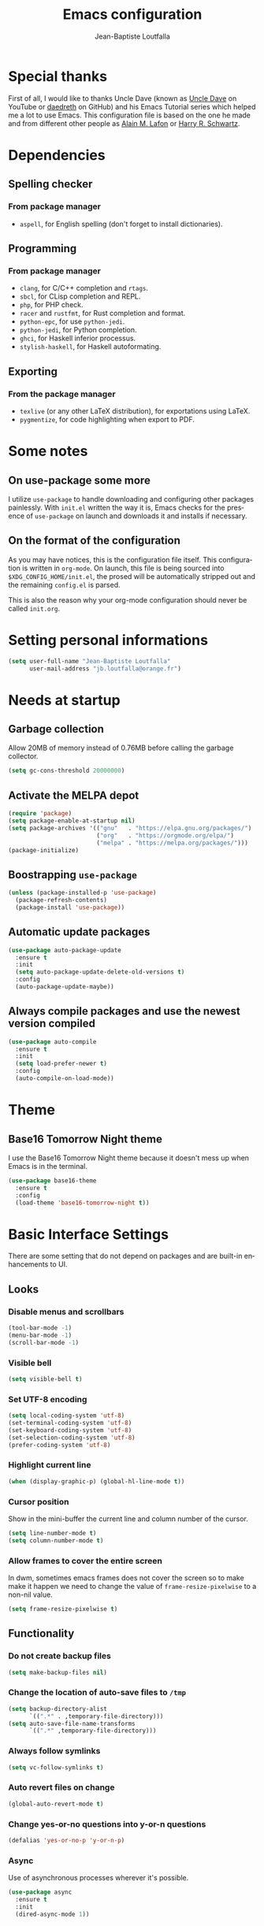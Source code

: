 #+TITLE: Emacs configuration
#+AUTHOR: Jean-Baptiste Loutfalla
#+STARTUP: overview
#+LANGUAGE: en
#+OPTIONS: toc:nil num:nil

* Special thanks
First of all, I would like to thanks Uncle Dave (known as [[https://www.youtube.com/channel/UCDEtZ7AKmwS0_GNJog01D2g][Uncle Dave]] on YouTube or [[https://github.com/daedreth/UncleDavesEmacs][daedreth]] on GitHub)
and his Emacs Tutorial series which helped me a lot to use Emacs.
This configuration file is based on the one he made and from different
other people as [[https://github.com/munen/emacs.d][Alain M. Lafon]] or [[https://github.com/hrs/dotfiles/blob/master/emacs/.emacs.d/configuration.org][Harry R. Schwartz]].

* Dependencies
** Spelling checker
*** From package manager
- =aspell=, for English spelling (don't forget to install dictionaries).

** Programming
*** From package manager
- =clang=, for C/C++ completion and =rtags=.
- =sbcl=, for CLisp completion and REPL.
- =php=, for PHP check.
- =racer= and =rustfmt=, for Rust completion and format.
- =python-epc=, for use =python-jedi=.
- =python-jedi=, for Python completion.
- =ghci=, for Haskell inferior processus.
- =stylish-haskell=, for Haskell autoformating.

** Exporting
*** From the package manager
+ =texlive= (or any other LaTeX distribution), for exportations using LaTeX.
+ =pygmentize=, for code highlighting when export to PDF.

* Some notes
** On use-package some more
I utilize =use-package= to handle downloading and configuring other packages painlessly.
With =init.el= written the way it is, Emacs checks for the presence of =use-package=
on launch and downloads it and installs if necessary.

** On the format of the configuration
As you may have notices, this is the configuration file itself.
This configuration is written in =org-mode=.
On launch, this file is being sourced into =$XDG_CONFIG_HOME/init.el=,
the prosed will be automatically stripped out and the remaining
=config.el= is parsed.

This is also the reason why your org-mode configuration should never
be called =init.org=.

* Setting personal informations
#+BEGIN_SRC emacs-lisp
  (setq user-full-name "Jean-Baptiste Loutfalla"
        user-mail-address "jb.loutfalla@orange.fr")
#+END_SRC

* Needs at startup
** Garbage collection
Allow 20MB of memory instead of 0.76MB before calling the garbage collector.
#+BEGIN_SRC emacs-lisp
  (setq gc-cons-threshold 20000000)
#+END_SRC

** Activate the MELPA depot
#+BEGIN_SRC emacs-lisp
  (require 'package)
  (setq package-enable-at-startup nil)
  (setq package-archives '(("gnu"   . "https://elpa.gnu.org/packages/")
                           ("org"   . "https://orgmode.org/elpa/")
                           ("melpa" . "https://melpa.org/packages/")))
  (package-initialize)
#+END_SRC

** Boostrapping =use-package=
#+BEGIN_SRC emacs-lisp
  (unless (package-installed-p 'use-package)
    (package-refresh-contents)
    (package-install 'use-package))
#+END_SRC

** Automatic update packages
#+BEGIN_SRC emacs-lisp
  (use-package auto-package-update
    :ensure t
    :init
    (setq auto-package-update-delete-old-versions t)
    :config
    (auto-package-update-maybe))
#+END_SRC

** Always compile packages and use the newest version compiled
#+BEGIN_SRC emacs-lisp
  (use-package auto-compile
    :ensure t
    :init
    (setq load-prefer-newer t)
    :config
    (auto-compile-on-load-mode))
#+END_SRC

* Theme
** Base16 Tomorrow Night theme
I use the Base16 Tomorrow Night theme because it doesn't mess up when Emacs is in the terminal.
#+BEGIN_SRC emacs-lisp
  (use-package base16-theme
    :ensure t
    :config
    (load-theme 'base16-tomorrow-night t))
#+END_SRC

* Basic Interface Settings
There are some setting that do not depend on packages and are built-in enhancements to UI.
** Looks
*** Disable menus and scrollbars
#+BEGIN_SRC emacs-lisp
  (tool-bar-mode -1)
  (menu-bar-mode -1)
  (scroll-bar-mode -1)
#+END_SRC

*** Visible bell
#+BEGIN_SRC emacs-lisp
  (setq visible-bell t)
#+END_SRC

*** Set UTF-8 encoding
#+BEGIN_SRC emacs-lisp
  (setq local-coding-system 'utf-8)
  (set-terminal-coding-system 'utf-8)
  (set-keyboard-coding-system 'utf-8)
  (set-selection-coding-system 'utf-8)
  (prefer-coding-system 'utf-8)
#+END_SRC

*** Highlight current line
#+BEGIN_SRC emacs-lisp
  (when (display-graphic-p) (global-hl-line-mode t))
#+END_SRC

*** Cursor position
Show in the mini-buffer the current line and column number of the cursor.
#+BEGIN_SRC emacs-lisp
  (setq line-number-mode t)
  (setq column-number-mode t)
#+END_SRC

*** Allow frames to cover the entire screen
In dwm, sometimes emacs frames does not cover the screen so to make
make it happen we need to change the value of =frame-resize-pixelwise=
to a non-nil value.
#+BEGIN_SRC emacs-lisp
  (setq frame-resize-pixelwise t)
#+END_SRC

** Functionality
*** Do not create backup files
#+BEGIN_SRC emacs-lisp
  (setq make-backup-files nil)
#+END_SRC

*** Change the location of auto-save files to =/tmp=
#+BEGIN_SRC emacs-lisp
  (setq backup-directory-alist
        `((".*" . ,temporary-file-directory)))
  (setq auto-save-file-name-transforms
        `((".*" ,temporary-file-directory)))
#+END_SRC

*** Always follow symlinks
#+BEGIN_SRC emacs-lisp
  (setq vc-follow-symlinks t)
#+END_SRC

*** Auto revert files on change
#+BEGIN_SRC emacs-lisp
  (global-auto-revert-mode t)
#+END_SRC

*** Change yes-or-no questions into y-or-n questions
#+BEGIN_SRC emacs-lisp
  (defalias 'yes-or-no-p 'y-or-n-p)
#+END_SRC

*** Async
Use of asynchronous processes wherever it's possible.
#+BEGIN_SRC emacs-lisp
  (use-package async
    :ensure t
    :init
    (dired-async-mode 1))
#+END_SRC

*** EasyPG
Allow Emacs to be use for pinentry of GnuPG
#+BEGIN_SRC emacs-lisp
  (use-package pinentry
    :ensure t
    :config
    (setq epa-pinentry-mode 'loopback)
    (pinentry-start))
#+END_SRC

* Terminal
** Setting default Shell
For conveniences I prefer to set the Shell with a variable.
#+BEGIN_SRC emacs-lisp
  (defvar my-terminal-shell "/bin/bash")
  (defadvice ansi-term (before force-bash)
    (interactive (list my-terminal-shell)))
  (ad-activate 'ansi-term)
#+END_SRC

** Keybinding
Since I use dwm and the default keybinding I set to open a terminal is
=S-Return=, I can't use it anymore in Emacs to open a terminal.
#+BEGIN_SRC emacs-lisp
  (global-set-key (kbd "<C-return>") 'ansi-term)
#+END_SRC

* Help for use Emacs
** which-key
This package will show you all keybindings possible when you start one.
It can be really useful when you don't remember a long keybinding.
#+BEGIN_SRC emacs-lisp
  (use-package which-key
    :ensure t
    :diminish
    :config
    (which-key-mode))
#+END_SRC

* Minor conveniences
** Minibuffer completion
*** ido
#+BEGIN_SRC emacs-lisp
  (setq ido-enable-flex-matching t)
  (setq ido-create-new-buffer 'always)
  (setq ido-everywhere t)
  (ido-mode 1)
#+END_SRC

*** ibuffer
#+BEGIN_SRC emacs-lisp
  (setq ibuffer-use-other-window t)
  (global-set-key (kbd "C-x C-b") 'ibuffer)
#+END_SRC

*** icircle
#+BEGIN_SRC emacs-lisp
  (icomplete-mode 1)
#+END_SRC

*** smex
#+BEGIN_SRC emacs-lisp
  (use-package smex
    :ensure t
    :init (smex-initialize)
    :bind ("M-x" . smex))
#+END_SRC

** French spelling/grammar checker - Grammalecte
Since I'm a french person, it can be useful to have it.
After installing it, you need to run =flycheck-grammalecte-download-grammalecte=.
#+BEGIN_SRC emacs-lisp
  (setq flycheck-grammalecte-enabled-modes '(org-mode
                                             text-mode
                                             mail-mode
                                             latex-mode))

  (setq flycheck-grammalecte-report-spellcheck nil)
  (setq flycheck-grammalecte-report-apos nil)
  (setq flycheck-grammalecte-report-nbsp nil)

  (use-package flycheck-grammalecte
    :ensure t)
#+END_SRC

** Edit/Open the configuration
Simply pressing =C-c e= will open this file. You can also invoke =edit-config=.
#+BEGIN_SRC emacs-lisp
  (defun edit-config ()
    "Edit/Open $XDG_CONFIG_HOME/emacs/config.org"
    (interactive)
    (setq-local config-file
                (concat (getenv "XDG_CONFIG_HOME") "/emacs/config.org"))
    (when (file-readable-p config-file)
      (find-file config-file)))

  (global-set-key (kbd "C-c e") 'edit-config)
#+END_SRC

** Reloading the configuration
Simply pressing =C-c r= will reload this file. You can also invoke =config-reload=.
#+BEGIN_SRC emacs-lisp
  (defun config-reload ()
    "Reloads $XDG_CONFIG_HOME/emacs/config.org at runtime"
    (interactive)
    (setq-local config-file
                (concat (getenv "XDG_CONFIG_HOME") "/emacs/config.org"))
    (when (file-readable-p config-file)
      (org-babel-load-file (expand-file-name config-file))))

  (global-set-key (kbd "C-c r") 'config-reload)
#+END_SRC

** Electric
Enable automatic closing brackets, parentheses, quotation marks, ...
#+BEGIN_SRC emacs-lisp
  (setq electric-pair-pairs '((?\{ . ?\})
                              (?\( . ?\))
                              (?\[ . ?\])
                              (?\" . ?\")))
  (electric-pair-mode t)
#+END_SRC

** Rainbow
*** Rainbow mode
Highlights hexadecimal codes that resembles a color in the appropriate color.
#+BEGIN_SRC emacs-lisp
  (use-package rainbow-mode
    :ensure t
    :hook (prog-mode)
    :diminish rainbow-mode)
#+END_SRC

*** Rainbow delimiters
Color parentheses and other delimiters depending of their depth.
#+BEGIN_SRC emacs-lisp
  (use-package rainbow-delimiters
    :ensure t
    :hook (prog-mode . rainbow-delimiters-mode))
#+END_SRC

** Show parens
Highlights matching parens when the cursor is just behind one of them
#+BEGIN_SRC emacs-lisp
  (show-paren-mode 1)
#+END_SRC

** Line numbers
Enables relative line numbers for programming-related modes.
#+BEGIN_SRC emacs-lisp
  (use-package linum-relative
    :ensure t
    :hook (prog-mode . linum-relative-mode)
    :diminish
    :config
    (setq linum-relative-current-symbol "")
    (setq linum-relative-backend 'display-line-numbers-mode))
#+END_SRC 

** Sub words
Makes Emacs considers camelCase strings as multiple words.
#+BEGIN_SRC emacs-lisp
  (global-subword-mode 1)
#+END_SRC

** Multiple cursors
#+BEGIN_SRC emacs-lisp
  (use-package multiple-cursors
    :ensure t
    :bind (("C-S-c C-S-c" . mc/edit-lines)
           ("C->" . mc/mark-next-like-this)
           ("C-<" . mc/mark-previous-like-this)
           ("C-c C-<" . mc/mark-all-like-this)))
  (setq mc/always-run-for-all t)
#+END_SRC

** Replace the selected region
Enables replacing directly a selected region by what you type.
#+BEGIN_SRC emacs-lisp
  (pending-delete-mode t)
#+END_SRC

** Expand region
Expends region from the cursor to the word, sentence, ...
#+BEGIN_SRC emacs-lisp
  (use-package expand-region
    :ensure t
    :bind ("C-q" . er/expand-region))
#+END_SRC

** Tabs indentation and completion
Replace tabs by spaces.
#+BEGIN_SRC emacs-lisp
  (setq-default indent-tabs-mode nil)
#+END_SRC

Enables tab completions.
#+BEGIN_SRC emacs-lisp
  (setq tab-always-indent t)
  (add-to-list 'completion-styles 'initials t)
#+END_SRC

** Popup kill-ring
#+BEGIN_SRC emacs-lisp
  (use-package popup-kill-ring
    :ensure t
    :bind ("M-y" . popup-kill-ring))
#+END_SRC

** =beacon=
#+BEGIN_SRC emacs-lisp
  (use-package beacon
    :ensure t
    :diminish
    :config
    (beacon-mode 1))
#+END_SRC

** Hide some mode from the modeline
#+BEGIN_SRC emacs-lisp
  (use-package diminish
    :ensure t
    :config
    (diminish 'linum-relative-mode)
    (diminish 'subword-mode)
    (diminish 'auto-fill-mode)
    (diminish 'abbrev-mode)
    (diminish 'eldoc-mode))
#+END_SRC

** =comment-line= keybinding
The keybinding to apply =comment-line= is =C-x C-;= but when Emacs is
open in a terminal window, this keybind is not achievable so I replace
the binding of the =comment-set-column= in this case.
#+BEGIN_SRC emacs-lisp
  (global-set-key (kbd "C-x ;") 'comment-line)
#+END_SRC

* Project management
** Projectile
#+BEGIN_SRC emacs-lisp
  (use-package projectile
    :ensure t
    :bind-keymap ("C-c p" . projectile-command-map)
    :bind ("<f7>" . 'projectile-compile-project)
    :init
    (setq projectile-completion-system 'ido)
    :config
    (projectile-mode 1))
#+END_SRC

*** Generate =.dir-locals.el= for =cmake-ide=
#+BEGIN_SRC emacs-lisp
  (defun cmake-dir-locals ()
    "Create a .dir-locals.el file at the root of the project which set cmake-ide-build-dir to PROJECT_ROOT/build/"
    (interactive)
    (let ((s "((nil .
    ((eval . (setq cmake-ide-build-dir
                (concat (projectile-project-root)
                        \"build/\"))))))\n")
          (project-dir (projectile-project-root)))
      (if project-dir
          (with-temp-file (concat project-dir ".dir-locals.el") (insert s))
        (message "Not in a project..."))))
#+END_SRC

** Dashboard
#+BEGIN_SRC emacs-lisp
  (defun start-dashboard ()
    "Starts dashboard
  This definition is to be used with `emacs --daemon'"
    (dashboard-setup-startup-hook)
    (setq dashboard-items '((recents . 5)
                            (projects . 5)))
    (setq initial-buffer-choice (lambda () (get-buffer "*dashboard*"))))

  (use-package dashboard
    :ensure t
    :after projectile
    :config
    (setq dashboard-startup-banner
          (concat (getenv "XDG_CONFIG_HOME") "/emacs/img/dashLogo.png")))

  (start-dashboard)
#+END_SRC

* Programming
** GPLv3
Insert the short text of the GPLv3 at the beginning of the file.
#+BEGIN_SRC emacs-lisp
  (defun insert-gpl (description)
    "Insert the brief of the GNU GPLv3."
    (interactive "sShort description: ")
    (setq-local current-year (format-time-string "%Y"))
    (save-excursion
      (beginning-of-buffer)
      (insert
       (format
  "/* %s

     Copyright (C) %s %s <%s>

     This program is free software: you can redistribute it and/or modify
     it under the terms of the GNU General Public License as published by
     the Free Software Foundation, either version 3 of the License, or
     (at your option) any later version.

     This program is distributed in the hope that it will be useful,
     but WITHOUT ANY WARRANTY; without even the implied warranty of
     MERCHANTABILITY or FITNESS FOR A PARTICULAR PURPOSE. See the
     GNU General Public License for more details.

     You should have received a copy of the GNU General Public License
     along with this program. If not, see <http://www.gnu.org/licenses/>. */

  " description current-year user-full-name user-mail-address))))
#+END_SRC

** magit
#+BEGIN_SRC emacs-lisp
  (use-package magit
    :ensure t
    :bind ("C-x g" . magit-status))
#+END_SRC

** yasnippet
#+BEGIN_SRC emacs-lisp
  (use-package yasnippet
    :ensure t
    :after (yasnippet-snippets)
    :diminish yas-minor-mode
    :config
    (yas-global-mode))

  (use-package yasnippet-snippets
      :ensure t)
#+END_SRC

** flycheck
#+BEGIN_SRC emacs-lisp
  (use-package flycheck
    :ensure t
    :after (rust-mode)
    :hook ((c-mode c++-mode shell-mode php-mode python-mode) . flycheck-mode)
    :diminish)
#+END_SRC

** company mode
The delay for company mode to kick in immediatly and starts completion after 2 characters.

I prefer =C-n= and =C-p= to navigate around the items.
#+BEGIN_SRC emacs-lisp
  (use-package company
    :ensure t
    :hook ((emacs-lisp-mode shell-mode php-mode python-mode) . company-mode)
    :bind (("M-<tab>" . 'company-complete)
           :map company-active-map
           ("M-n" . nil)
           ("M-p" . nil)
           ("C-n" . 'company-select-next)
           ("C-p" . 'company-select-previous)
           ("SCP" . 'company-abort))
    :init
    (setq company-idle-delay 0)
    (setq company-minimum-prefix-length 2)
    (setq company-backends '())
    (add-to-list 'company-backends 'company-files)
    (add-to-list 'company-backends 'company-cmake)
    (add-to-list 'company-backends 'company-c-headers)
    (add-to-list 'company-backends 'company-rtags)
    (add-to-list 'company-backends 'company-dabbrev)
    (add-to-list 'company-backends 'company-dabbrev-code)
    (add-to-list 'company-backends 'company-irony)
    (add-to-list 'company-backends 'company-racer)
    (add-to-list 'company-backends 'company-shell)
    (add-to-list 'company-backends 'company-shell-env)
    (add-to-list 'company-backends 'company-etags)
    (add-to-list 'company-backends 'company-capf)
    (add-to-list 'company-backends 'company-ac-php-backend)
    (add-to-list 'company-backends 'company-jedi)
    :config
    (global-company-mode 1))

  (use-package company-quickhelp
    :ensure t
    :config
    (company-quickhelp-mode))
#+END_SRC

** Programming style
*** Style
#+BEGIN_SRC emacs-lisp
  (setq-default c-default-style "gnu"
                c-basic-offset 2)
#+END_SRC

*** Automatic detection of the indentation style
#+BEGIN_SRC emacs-lisp
  (use-package dtrt-indent
    :ensure t
    :config
    (dtrt-indent-global-mode 1))
#+END_SRC

*** Display an indicator for the fill column
#+BEGIN_SRC emacs-lisp
  (use-package fill-column-indicator
    :ensure t
    :config
    (setq fci-rule-column 80)
    (setq fci-color "dim gray")
    (add-hook 'prog-mode-hook #'fci-mode))
#+END_SRC

** Specific languages
*** C/C++
**** cmake-mode
#+BEGIN_SRC emacs-lisp
  (use-package cmake-mode
    :ensure t)
#+END_SRC

**** flycheck
#+BEGIN_SRC emacs-lisp
  (use-package flycheck-clang-analyzer
    :ensure t
    :after (flycheck)
    :config
    (flycheck-clang-analyzer-setup))
#+END_SRC

**** rtags
After downloading, don't forget to call =M-x rtags-install RET rtags RET=.
#+BEGIN_SRC emacs-lisp
  (use-package rtags
      :ensure t)
#+END_SRC

**** company
Requires libclang to be installed.
#+BEGIN_SRC emacs-lisp
  (use-package company-c-headers
    :ensure t)

  (use-package company-rtags
    :ensure t
    :config
    (setq rtags-completions-enabled t))

  (use-package company-irony
    :ensure t)

  (use-package irony
    :ensure t
    :hook (((c-mode c++-mode) . irony-mode)
           (irony-mode . irony-cdb-autosetup-compile-options)))
#+END_SRC

**** cmake-ide
#+BEGIN_SRC emacs-lisp
  (use-package cmake-ide
    :ensure t)

  (cmake-ide-setup)
#+END_SRC

*** Rust
**** rust-mode
#+BEGIN_SRC emacs-lisp
  (use-package rust-mode
    :ensure t
    :bind (:map rust-mode-map
           ("<tab>" . #'company-indent-or-complete-common))
    :hook ((rust-mode) . (lambda () (setq indent-tabs-mode nil)))
    :config
    (setq rust-format-mode-on-save t)
    ;; (define-key rust-mode-map (kbd "TAB") #'company-indent-or-complete-common)
    (setq company-tooltip-align-annotations t))
    ;; (add-hook 'rust-mode-hook
    ;;           (lambda () (setq indent-tabs-mode nil))))
#+END_SRC

**** rustfmt
#+BEGIN_SRC emacs-lisp
  (setq rust-format-on-save t)
#+END_SRC

**** flycheck
#+BEGIN_SRC emacs-lisp
  (use-package flycheck-rust
    :ensure t
    :after (flycheck rust-mode)
    :hook (((flycheck-mode) . flycheck-rust-setup)
           ((rust-mode) . flycheck-mode)))
#+END_SRC

**** cargo
#+BEGIN_SRC emacs-lisp
  (use-package cargo
    :ensure t
    :after (rust-mode)
    :hook (rust-mode . cargo-minor-mode))
#+END_SRC

**** racer
#+BEGIN_SRC emacs-lisp
  (use-package racer
    :ensure t
    :hook ((rust-mode . racer-mode)
           (racer-mode . eldoc-mode)
           (racer-mode . company-mode)))
#+END_SRC

**** company
#+BEGIN_SRC emacs-lisp
  (use-package company-racer
    :ensure t)
#+END_SRC

*** Emacs Lisp
**** eldoc
#+BEGIN_SRC emacs-lisp
  (add-hook 'emacs-lisp-mode-hook 'eldoc-mode)
#+END_SRC

**** company
#+BEGIN_SRC emacs-lisp
  (use-package slime
    :ensure t
    :config
    (setq inferior-lisp-program "/usr/bin/sbcl")
    (setq slime-contribs '(slime-fancy)))

  (use-package slime-company
    :ensure t
    :init
    (slime-setup '(slime-fancy slime-company)))
#+END_SRC

*** Scheme
Use GNU Guile as the interpreter.
#+BEGIN_SRC emacs-lisp
  (setq scheme-program-name "guile")
#+END_SRC

*** Haskell
**** haskell-mode
#+BEGIN_SRC emacs-lisp
  (use-package haskell-mode
    :ensure t
    :bind (:map haskell-mode-map
                ("C-c C-c" . haskell-compile)
                ("C-c C-l" . haskell-process-load-or-reload)
                ("C-`" . haskell-interactive-bring)
                ("C-c C-t" . haskell-process-do-type)
                ("C-c C-i" . haskell-process-do-info)
                ("C-c c" . haskell-process-cabal))
    :hook ((haskell-mode . interactive-haskell-mode)
           (haskell-mode . hindent-mode)))
#+END_SRC

**** hindent
#+BEGIN_SRC emacs-lisp
  (use-package hindent
    :ensure t
    :config
    (setq hindent-reformat-buffer-on-save t))
#+END_SRC

*** Bash
**** company
#+BEGIN_SRC emacs-lisp
  (use-package company-shell
    :ensure t)
#+END_SRC

*** PHP
**** php-mode
#+BEGIN_SRC emacs-lisp
  (use-package php-mode
    :ensure t)
#+END_SRC

**** company
#+BEGIN_SRC emacs-lisp
  (use-package company-php
    :ensure t)
#+END_SRC

*** Python
**** company
#+BEGIN_SRC emacs-lisp
  (use-package company-jedi
    :ensure t
    :hook (python-mode . jedi:setup))
#+END_SRC

* Org
** Completion
#+BEGIN_SRC emacs-lisp
  (defun add-pcomplete-to-capf ()
    (add-hook 'completion-at-point-functions 'pcomplete-completions-at-point nil t))

  (add-hook 'org-mode-hook #'add-pcomplete-to-capf)
#+END_SRC

** Common settings
#+BEGIN_SRC emacs-lisp
  (global-set-key (kbd "C-c l") 'org-store-link)
  (global-set-key (kbd "C-c a") 'org-agenda)

  (setq org-src-fontify-natively t)
  (setq org-src-tab-acts-natively t)
  (setq org-src-window-setup 'current-window)

  (add-hook 'org-mode-hook 'org-indent-mode)
  (add-hook 'org-mode-hook 'auto-fill-mode)
#+END_SRC

Allow =babel= to execute Emacs lisp, Shell, Python code.
#+BEGIN_SRC emacs-lisp
  (org-babel-do-load-languages
   'org-babel-load-languages
   '((emacs-lisp . t)
     (shell . t)
     (python . t)))
#+END_SRC

Don't ask before evaluating code blocks.
#+BEGIN_SRC emacs-lisp
  (setq org-confirm-babel-evaluate nil)
#+END_SRC

** Exporting
Allow export to beamer (for presentations).
#+BEGIN_SRC emacs-lisp
  (require 'ox-beamer)
#+END_SRC

*** Exporting to HTML
Don't include a footer with my contact and publishing information.
#+BEGIN_SRC emacs-lisp
  (setq org-html-postamble nil)
#+END_SRC

**** emacs-htmlize 
#+BEGIN_SRC emacs-lisp
  (use-package htmlize
    :ensure t)
#+END_SRC

**** ox-twbs
#+BEGIN_SRC emacs-lisp
  (use-package ox-twbs
    :ensure t)
#+END_SRC

*** Exporting to PDF
This will allow syntax highlighting in the code in PDFs. I use the
=minted= package, but if it shells out to =pygments= to do the actual
work.
=pdflatex= usually disallows shell command so this will enables that :
#+BEGIN_SRC emacs-lisp
  (setq org-latex-pdf-process
        '("xelatex --shell-escape -interaction nonstopmode -output-directory %o %f"
          "xelatex --shell-escape -interaction nonstopmode -output-directory %o %f"
          "xelatex --shell-escape -interaction nonstopmode -output-directory %o %f"
          "pdflatex --shell-escape --batch %f"))
#+END_SRC

Include the =minted= package in all my LaTeX exports.
#+BEGIN_SRC emacs-lisp
  (add-to-list 'org-latex-packages-alist '("" "minted"))
  (setq org-latex-listings 'minted)
#+END_SRC

*** TeX configuration
Automatically parse the file after loading it.
#+BEGIN_SRC emacs-lisp
  (setq TeX-parse-self t)
#+END_SRC

Always use =pdflatex= when compiling LaTeX documents.
#+BEGIN_SRC emacs-lisp
  (setq TeX-PDF-mode t)
#+END_SRC
